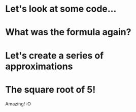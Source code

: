 * Let's look at some code...
* What was the formula again?
* Let's create a series of approximations
* The square root of 5!
Amazing! :O
